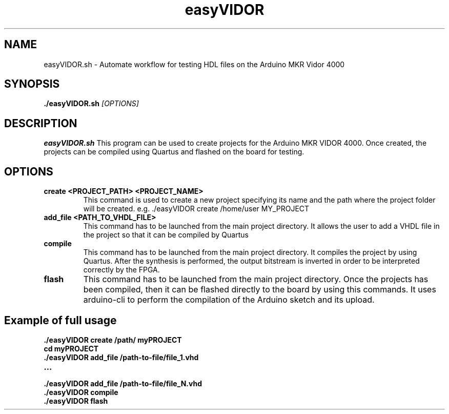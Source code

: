 .TH easyVIDOR 1
.SH NAME
easyVIDOR.sh \- Automate workflow for testing HDL files on the Arduino MKR Vidor 4000
.SH SYNOPSIS
.B ./easyVIDOR.sh
.IR [OPTIONS]
.SH DESCRIPTION
.B easyVIDOR.sh
This program can be used to create projects for the Arduino MKR VIDOR 4000. Once created, the 
projects can be compiled using Quartus and flashed on the board for testing.
.SH OPTIONS
.TP
.BR create \fI " " \fI <PROJECT_PATH> \fR " " \fI <PROJECT_NAME> \fR 
This command is used to create a new project specifying its name and the path where the
project folder will be created.
e.g. ./easyVIDOR create /home/user MY_PROJECT
 
.TP
.BR add_file \fR " " \fI <PATH_TO_VHDL_FILE> \fR
This command has to be launched from the main project directory. It allows the user to
add a VHDL file in the project so that it can be compiled by Quartus
.TP

.BR compile \fR
This command has to be launched from the main project directory. It compiles the project
by using Quartus. After the synthesis is performed, the output bitstream is inverted in order
to be interpreted correctly by the FPGA.
.TP

.BR flash \fR
This command has to be launched from the main project directory. Once the projects has been
compiled, then it can be flashed directly to the board by using this commands. It uses
arduino-cli to perform the compilation of the Arduino sketch and its upload.
.SH Example of full usage
.BR ./easyVIDOR " " create " " /path/ " " myPROJECT
.TP

.BR cd " " myPROJECT
.TP

.BR ./easyVIDOR " " add_file " " /path-to-file/file_1.vhd
.TP

.BR ...
.TP

.BR ./easyVIDOR " " add_file " " /path-to-file/file_N.vhd
.TP

.BR ./easyVIDOR " " compile
.TP

.BR ./easyVIDOR " " flash
.TP

